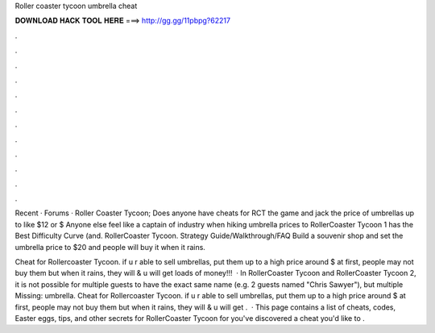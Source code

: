 Roller coaster tycoon umbrella cheat



𝐃𝐎𝐖𝐍𝐋𝐎𝐀𝐃 𝐇𝐀𝐂𝐊 𝐓𝐎𝐎𝐋 𝐇𝐄𝐑𝐄 ===> http://gg.gg/11pbpg?62217



.



.



.



.



.



.



.



.



.



.



.



.

Recent · Forums · Roller Coaster Tycoon; Does anyone have cheats for RCT the game and jack the price of umbrellas up to like $12 or $ Anyone else feel like a captain of industry when hiking umbrella prices to RollerCoaster Tycoon 1 has the Best Difficulty Curve (and. RollerCoaster Tycoon. Strategy Guide/Walkthrough/FAQ Build a souvenir shop and set the umbrella price to $20 and people will buy it when it rains.

Cheat for Rollercoaster Tycoon. if u r able to sell umbrellas, put them up to a high price around $ at first, people may not buy them but when it rains, they will & u will get loads of money!!!  · In RollerCoaster Tycoon and RollerCoaster Tycoon 2, it is not possible for multiple guests to have the exact same name (e.g. 2 guests named "Chris Sawyer"), but multiple Missing: umbrella. Cheat for Rollercoaster Tycoon. if u r able to sell umbrellas, put them up to a high price around $ at first, people may not buy them but when it rains, they will & u will get .  · This page contains a list of cheats, codes, Easter eggs, tips, and other secrets for RollerCoaster Tycoon for  you've discovered a cheat you'd like to .
